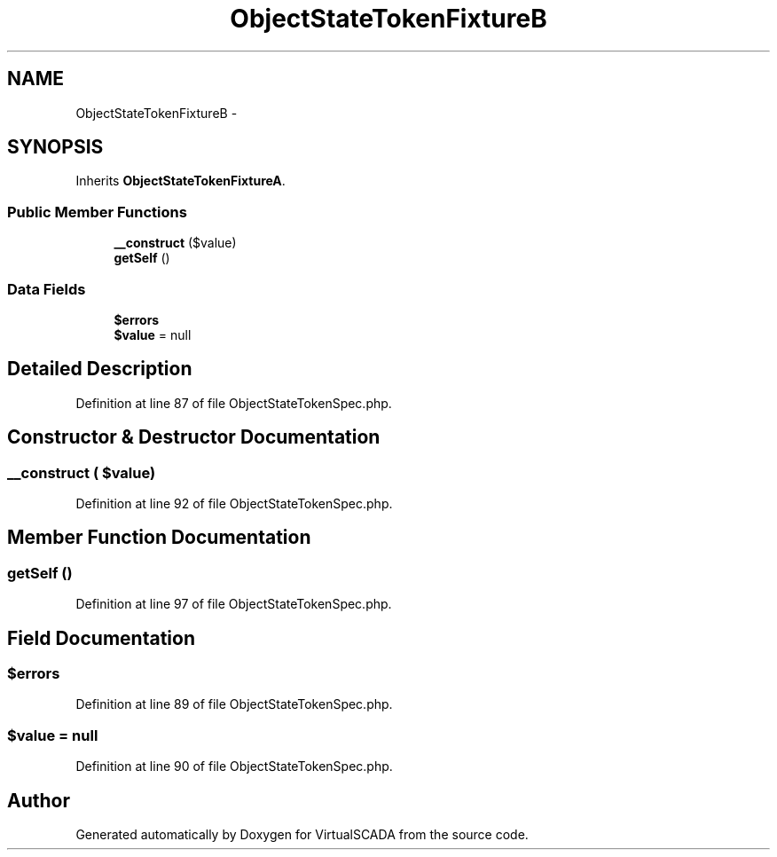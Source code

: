 .TH "ObjectStateTokenFixtureB" 3 "Tue Apr 14 2015" "Version 1.0" "VirtualSCADA" \" -*- nroff -*-
.ad l
.nh
.SH NAME
ObjectStateTokenFixtureB \- 
.SH SYNOPSIS
.br
.PP
.PP
Inherits \fBObjectStateTokenFixtureA\fP\&.
.SS "Public Member Functions"

.in +1c
.ti -1c
.RI "\fB__construct\fP ($value)"
.br
.ti -1c
.RI "\fBgetSelf\fP ()"
.br
.in -1c
.SS "Data Fields"

.in +1c
.ti -1c
.RI "\fB$errors\fP"
.br
.ti -1c
.RI "\fB$value\fP = null"
.br
.in -1c
.SH "Detailed Description"
.PP 
Definition at line 87 of file ObjectStateTokenSpec\&.php\&.
.SH "Constructor & Destructor Documentation"
.PP 
.SS "__construct ( $value)"

.PP
Definition at line 92 of file ObjectStateTokenSpec\&.php\&.
.SH "Member Function Documentation"
.PP 
.SS "getSelf ()"

.PP
Definition at line 97 of file ObjectStateTokenSpec\&.php\&.
.SH "Field Documentation"
.PP 
.SS "$errors"

.PP
Definition at line 89 of file ObjectStateTokenSpec\&.php\&.
.SS "$value = null"

.PP
Definition at line 90 of file ObjectStateTokenSpec\&.php\&.

.SH "Author"
.PP 
Generated automatically by Doxygen for VirtualSCADA from the source code\&.
